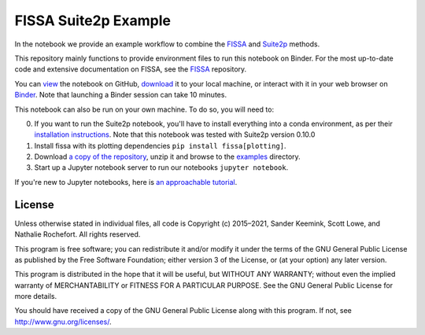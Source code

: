 FISSA Suite2p Example
=====================

In the notebook we provide an example workflow to combine the `FISSA <fissa_>`_ and `Suite2p <suite2p_>`_ methods.

This repository mainly functions to provide environment files to run this notebook on Binder.
For the most up-to-date code and extensive documentation on FISSA, see the `FISSA <fissa_>`_ repository.

You can `view <suitehtml_>`_ the notebook on GitHub, `download <suitedown_>`_ it to your local machine, or interact with it in your web browser on `Binder <suitebind_>`_.
Note that launching a Binder session can take 10 minutes.

.. _fissa: https://github.com/rochefort-lab/fissa
.. _suite2p: https://suite2p.readthedocs.io/
.. _suitebind: https://mybinder.org/v2/gh/rochefort-lab/fissa-suite2p-example/master?filepath=Suite2p%20example.ipynb
.. _suitehtml: https://rochefort-lab.github.io/fissa-suite2p-example/Suite2p%20example.html
.. _suiteview: https://github.com/rochefort-lab/fissa-suite2p-example/blob/master/Suite2p%20example.ipynb
.. _suitedown: https://raw.githubusercontent.com/rochefort-lab/fissa-suite2p-example/master/Suite2p%20example.ipynb

This notebook can also be run on your own machine.
To do so, you will need to:

0.  If you want to run the Suite2p notebook, you'll have to install everything
    into a conda environment, as per their `installation instructions <install_suite2p_>`_.
    Note that this notebook was tested with Suite2p version 0.10.0

1.  Install fissa with its plotting dependencies ``pip install fissa[plotting]``.

2.  Download `a copy of the repository <download_repo_>`_, unzip it and browse
    to the examples_ directory.

3.  Start up a Jupyter notebook server to run our notebooks ``jupyter notebook``.

If you're new to Jupyter notebooks, here is `an approachable tutorial`_.

.. _install_suite2p: https://mouseland.github.io/suite2p/_build/html/installation.html
.. _download_repo: https://github.com/rochefort-lab/fissa/archive/master.zip
.. _examples: https://github.com/rochefort-lab/fissa/tree/master/examples
.. _an approachable tutorial: https://www.datacamp.com/community/tutorials/tutorial-jupyter-notebook


License
-------

Unless otherwise stated in individual files, all code is Copyright (c)
2015–2021, Sander Keemink, Scott Lowe, and Nathalie Rochefort. All rights
reserved.

This program is free software; you can redistribute it and/or modify it
under the terms of the GNU General Public License as published by the
Free Software Foundation; either version 3 of the License, or (at your
option) any later version.

This program is distributed in the hope that it will be useful, but
WITHOUT ANY WARRANTY; without even the implied warranty of
MERCHANTABILITY or FITNESS FOR A PARTICULAR PURPOSE. See the GNU General
Public License for more details.

You should have received a copy of the GNU General Public License along
with this program. If not, see http://www.gnu.org/licenses/.
